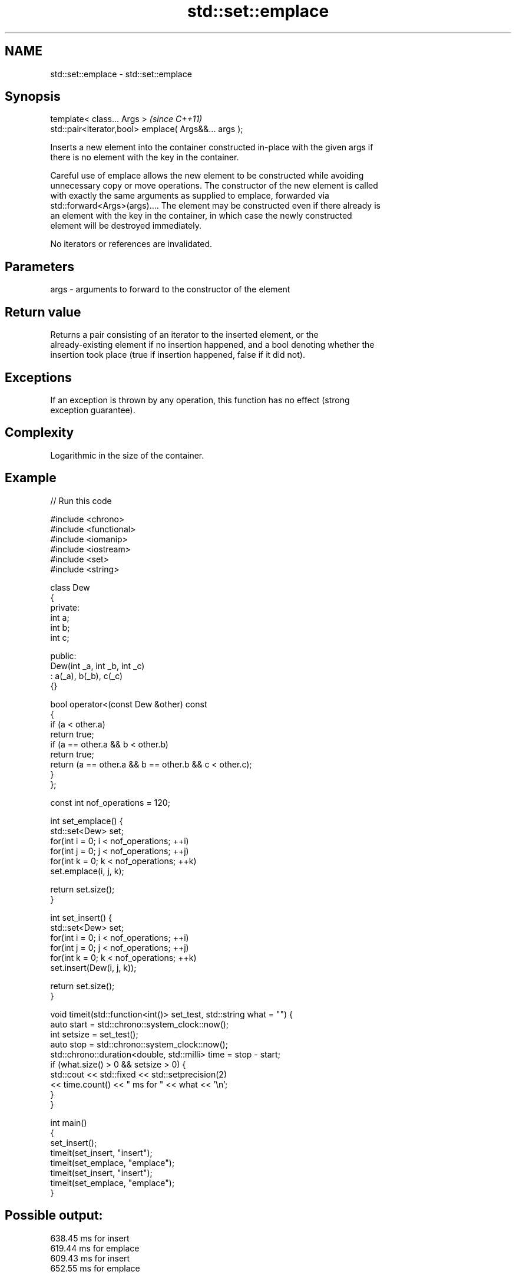 .TH std::set::emplace 3 "2022.07.31" "http://cppreference.com" "C++ Standard Libary"
.SH NAME
std::set::emplace \- std::set::emplace

.SH Synopsis
   template< class... Args >                            \fI(since C++11)\fP
   std::pair<iterator,bool> emplace( Args&&... args );

   Inserts a new element into the container constructed in-place with the given args if
   there is no element with the key in the container.

   Careful use of emplace allows the new element to be constructed while avoiding
   unnecessary copy or move operations. The constructor of the new element is called
   with exactly the same arguments as supplied to emplace, forwarded via
   std::forward<Args>(args).... The element may be constructed even if there already is
   an element with the key in the container, in which case the newly constructed
   element will be destroyed immediately.

   No iterators or references are invalidated.

.SH Parameters

   args - arguments to forward to the constructor of the element

.SH Return value

   Returns a pair consisting of an iterator to the inserted element, or the
   already-existing element if no insertion happened, and a bool denoting whether the
   insertion took place (true if insertion happened, false if it did not).

.SH Exceptions

   If an exception is thrown by any operation, this function has no effect (strong
   exception guarantee).

.SH Complexity

   Logarithmic in the size of the container.

.SH Example


// Run this code

 #include <chrono>
 #include <functional>
 #include <iomanip>
 #include <iostream>
 #include <set>
 #include <string>

 class Dew
 {
   private:
     int a;
     int b;
     int c;

   public:
     Dew(int _a, int _b, int _c)
       : a(_a), b(_b), c(_c)
     {}

     bool operator<(const Dew &other) const
     {
       if (a < other.a)
         return true;
       if (a == other.a && b < other.b)
         return true;
       return (a == other.a && b == other.b && c < other.c);
     }
 };

 const int nof_operations = 120;

 int set_emplace() {
     std::set<Dew> set;
     for(int i = 0; i < nof_operations; ++i)
         for(int j = 0; j < nof_operations; ++j)
             for(int k = 0; k < nof_operations; ++k)
               set.emplace(i, j, k);

     return set.size();
 }

 int set_insert() {
     std::set<Dew> set;
     for(int i = 0; i < nof_operations; ++i)
         for(int j = 0; j < nof_operations; ++j)
             for(int k = 0; k < nof_operations; ++k)
               set.insert(Dew(i, j, k));

     return set.size();
 }

 void timeit(std::function<int()> set_test, std::string what = "") {
   auto start = std::chrono::system_clock::now();
   int setsize = set_test();
   auto stop = std::chrono::system_clock::now();
   std::chrono::duration<double, std::milli> time = stop - start;
   if (what.size() > 0 && setsize > 0) {
     std::cout << std::fixed << std::setprecision(2)
         << time.count() << "  ms for " << what << '\\n';
   }
 }

 int main()
 {
   set_insert();
   timeit(set_insert, "insert");
   timeit(set_emplace, "emplace");
   timeit(set_insert, "insert");
   timeit(set_emplace, "emplace");
 }

.SH Possible output:

 638.45  ms for insert
 619.44  ms for emplace
 609.43  ms for insert
 652.55  ms for emplace

.SH See also

   emplace_hint constructs elements in-place using a hint
   \fI(C++11)\fP      \fI(public member function)\fP
                inserts elements
   insert       or nodes
                \fI(since C++17)\fP
                \fI(public member function)\fP
